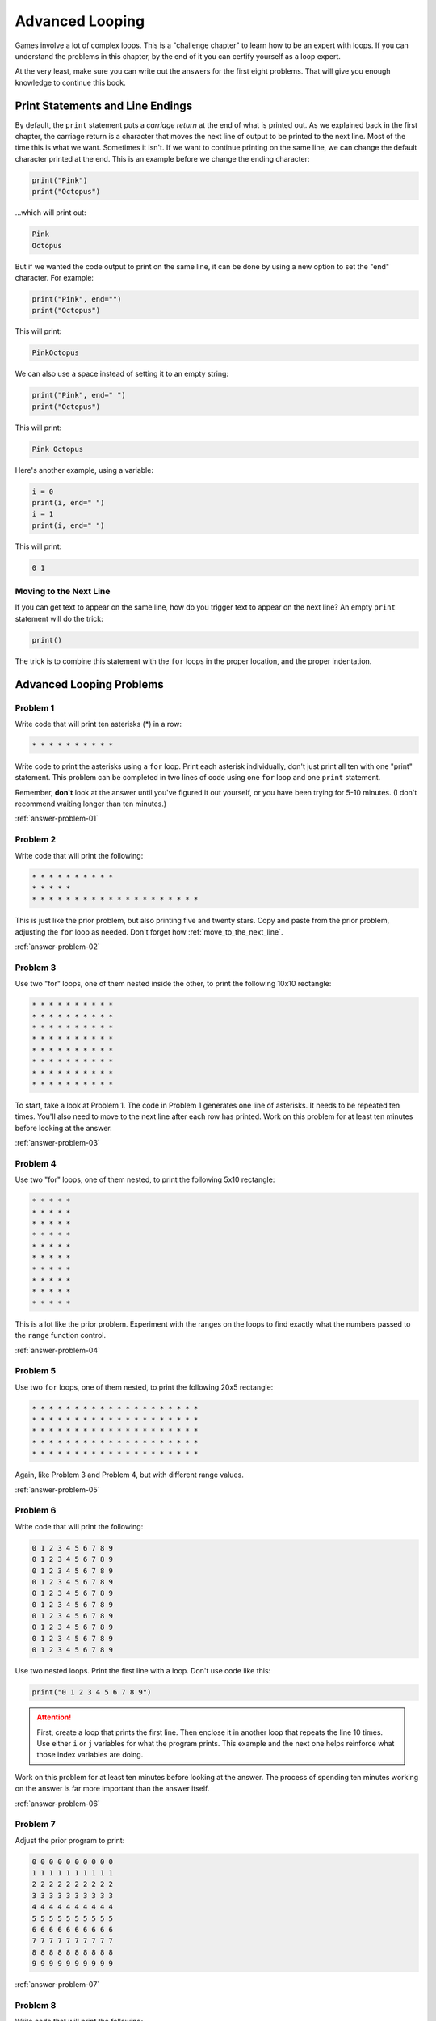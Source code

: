 Advanced Looping
================


.. image:: nested_loops.png
    :width: 200px
    :class: right-image

Games involve a lot of complex loops. This is a "challenge chapter" to learn
how to be an expert with loops. If you can understand the problems in this
chapter, by the end of it you can certify yourself as a loop expert.

At the very least, make sure you can
write out the answers for the first eight problems. That will give you enough
knowledge to continue this book.

Print Statements and Line Endings
---------------------------------

By default, the ``print`` statement puts a *carriage return* at
the end of what is printed out. As we explained back in the first chapter,
the carriage return is a character that moves the next line of
output to be printed to the next line. Most of the time this is what we want.
Sometimes it isn't. If we want to continue printing on the same line, we can change
the default character printed at the end.
This is an example before we change the ending character:

.. code:: python

    print("Pink")
    print("Octopus")


...which will print out:

.. code:: text

    Pink
    Octopus


But if we wanted the code output to print on the same line,
it can be done by using a new option to set the "end" character.
For example:

.. code:: python

    print("Pink", end="")
    print("Octopus")

This will print:

.. code:: text

    PinkOctopus

We can also use a space instead of setting it to an empty string:

.. code:: python

    print("Pink", end=" ")
    print("Octopus")


This will print:

.. code:: text

    Pink Octopus


Here's another example, using a variable:

.. code:: python

    i = 0
    print(i, end=" ")
    i = 1
    print(i, end=" ")


This will print:

.. code:: text

    0 1

.. _move_to_the_next_line:

Moving to the Next Line
~~~~~~~~~~~~~~~~~~~~~~~

If you can get text to appear on the same line, how do you trigger text
to appear on the next line? An empty ``print`` statement will do the trick:

.. code:: python

    print()


The trick is to combine this statement with the ``for`` loops in the proper
location, and the proper indentation.

Advanced Looping Problems
-------------------------

Problem 1
~~~~~~~~~

Write code that will print ten asterisks (*) in a row:

.. code:: text

    * * * * * * * * * *

Write code to print the asterisks using a ``for`` loop. Print each
asterisk individually, don't just print all ten with one "print" statement.
This problem can be completed in two lines of code using one ``for`` loop and
one ``print`` statement.

Remember, **don't** look at the answer until you've figured it out yourself,
or you have been trying for 5-10 minutes. (I don't recommend waiting longer than
ten minutes.)

:ref:`answer-problem-01`

Problem 2
~~~~~~~~~

Write code that will print the following:

.. code:: text

    * * * * * * * * * *
    * * * * *
    * * * * * * * * * * * * * * * * * * * *

This is just like the prior problem, but also printing five and twenty stars. Copy and paste
from the prior problem, adjusting the ``for`` loop as needed.
Don't forget how :ref:`move_to_the_next_line`.

:ref:`answer-problem-02`

Problem 3
~~~~~~~~~

Use two "for" loops, one of them nested inside the other,
to print the following 10x10 rectangle:

.. code:: text

    * * * * * * * * * *
    * * * * * * * * * *
    * * * * * * * * * *
    * * * * * * * * * *
    * * * * * * * * * *
    * * * * * * * * * *
    * * * * * * * * * *
    * * * * * * * * * *


To start, take a look at Problem 1. The code in Problem 1 generates one line of asterisks.
It needs to be repeated ten times. You'll also need to move to the next line
after each row has printed.
Work on this problem for at least ten minutes before looking at the answer.

:ref:`answer-problem-03`

Problem 4
~~~~~~~~~

Use two "for" loops, one of them nested, to print the following 5x10
rectangle:

.. code:: text

    * * * * *
    * * * * *
    * * * * *
    * * * * *
    * * * * *
    * * * * *
    * * * * *
    * * * * *
    * * * * *
    * * * * *

This is a lot like the prior problem. Experiment with the ranges on the loops to find exactly what
the numbers passed to the ``range`` function control.

:ref:`answer-problem-04`

Problem 5
~~~~~~~~~

Use two ``for`` loops, one of them nested, to print the following 20x5
rectangle:

.. code:: text

    * * * * * * * * * * * * * * * * * * * *
    * * * * * * * * * * * * * * * * * * * *
    * * * * * * * * * * * * * * * * * * * *
    * * * * * * * * * * * * * * * * * * * *
    * * * * * * * * * * * * * * * * * * * *

Again, like Problem 3 and Problem 4, but with different range values.

:ref:`answer-problem-05`

Problem 6
~~~~~~~~~

Write code that will print the following:

.. code:: text

    0 1 2 3 4 5 6 7 8 9
    0 1 2 3 4 5 6 7 8 9
    0 1 2 3 4 5 6 7 8 9
    0 1 2 3 4 5 6 7 8 9
    0 1 2 3 4 5 6 7 8 9
    0 1 2 3 4 5 6 7 8 9
    0 1 2 3 4 5 6 7 8 9
    0 1 2 3 4 5 6 7 8 9
    0 1 2 3 4 5 6 7 8 9
    0 1 2 3 4 5 6 7 8 9

Use two nested loops. Print the first line with a loop. Don't use code like this:

.. code:: python

    print("0 1 2 3 4 5 6 7 8 9")

.. attention::

    First, create a loop that prints the first line. Then enclose it in another
    loop that repeats the line 10 times.
    Use either ``i`` or ``j`` variables for what the program prints.
    This example and the next one helps reinforce what those index
    variables are doing.

Work on this problem for at least ten minutes before looking at the answer.
The process of spending ten minutes working on the answer is far more important
than the answer itself.

:ref:`answer-problem-06`

Problem 7
~~~~~~~~~

Adjust the prior program to print:

.. code:: text

    0 0 0 0 0 0 0 0 0 0
    1 1 1 1 1 1 1 1 1 1
    2 2 2 2 2 2 2 2 2 2
    3 3 3 3 3 3 3 3 3 3
    4 4 4 4 4 4 4 4 4 4
    5 5 5 5 5 5 5 5 5 5
    6 6 6 6 6 6 6 6 6 6
    7 7 7 7 7 7 7 7 7 7
    8 8 8 8 8 8 8 8 8 8
    9 9 9 9 9 9 9 9 9 9

:ref:`answer-problem-07`

Problem 8
~~~~~~~~~

Write code that will print the following:

.. code:: text

    0
    0 1
    0 1 2
    0 1 2 3
    0 1 2 3 4
    0 1 2 3 4 5
    0 1 2 3 4 5 6
    0 1 2 3 4 5 6 7
    0 1 2 3 4 5 6 7 8
    0 1 2 3 4 5 6 7 8 9


Tip: This is just problem 6, but the inside loop no longer loops a fixed number of times.
Don't use ``range(10)``, but adjust that range amount.

:ref:`answer-problem-08`

Make sure you can write out the code for this and the prior problems. Repeat
until you can get it without looking up the answer. Yes, this
practice is work, but it will pay off later and you'll save time in the long run.


Problem 9
~~~~~~~~~

Write code that will print the following:

.. code:: text

    0 1 2 3 4 5 6 7 8 9
      0 1 2 3 4 5 6 7 8
        0 1 2 3 4 5 6 7
          0 1 2 3 4 5 6
            0 1 2 3 4 5
              0 1 2 3 4
                0 1 2 3
                  0 1 2
                    0 1
                      0


This one is difficult. Tip: Two loops are needed inside the outer loop
that controls each row.
First, a loop prints spaces, then a loop prints the numbers. Loop both these
for each row.
To start with, try writing just one inside loop that prints:

.. code:: text

    0 1 2 3 4 5 6 7 8 9
    0 1 2 3 4 5 6 7 8
    0 1 2 3 4 5 6 7
    0 1 2 3 4 5 6
    0 1 2 3 4 5
    0 1 2 3 4
    0 1 2 3
    0 1 2
    0 1
    0

Then once that is working, add a loop after the outside loop starts
and before the already existing inside loop. Use this
new loop to print enough spaces to right justify the other loops.

:ref:`answer-problem-09`

Problem 10
~~~~~~~~~~

Write code that will print the following
(Getting the alignment is hard, at least get the numbers):

 .. code:: text

     1  2  3  4  5  6  7  8  9
     2  4  6  8 10 12 14 16 18
     3  6  9 12 15 18 21 24 27
     4  8 12 16 20 24 28 32 36
     5 10 15 20 25 30 35 40 45
     6 12 18 24 30 36 42 48 54
     7 14 21 28 35 42 49 56 63
     8 16 24 32 40 48 56 64 72
     9 18 27 36 45 54 63 72 81

Tip: Start by adjusting the code in problem 1 to print:

.. code:: text

    0 0 0 0 0 0 0 0 0 0
    0 1 2 3 4 5 6 7 8 9
    0 2 4 6 8 10 12 14 16 18
    0 3 6 9 12 15 18 21 24 27
    0 4 8 12 16 20 24 28 32 36
    0 5 10 15 20 25 30 35 40 45
    0 6 12 18 24 30 36 42 48 54
    0 7 14 21 28 35 42 49 56 63
    0 8 16 24 32 40 48 56 64 72
    0 9 18 27 36 45 54 63 72 81

Then adjust the code to print:

.. code:: text

    1 2 3 4 5 6 7 8 9
    2 4 6 8 10 12 14 16 18
    3 6 9 12 15 18 21 24 27
    4 8 12 16 20 24 28 32 36
    5 10 15 20 25 30 35 40 45
    6 12 18 24 30 36 42 48 54
    7 14 21 28 35 42 49 56 63
    8 16 24 32 40 48 56 64 72
    9 18 27 36 45 54 63 72 81

Finally, use an 11if`` to print spaces if the number
being printed is less than 10. (Or use string formatting if you are
already familar with that.)

:ref:`answer-problem-10`

Problem 11
~~~~~~~~~~

Write code that will print the following:

.. code:: text

                      1
                    1 2 1
                  1 2 3 2 1
                1 2 3 4 3 2 1
              1 2 3 4 5 4 3 2 1
            1 2 3 4 5 6 5 4 3 2 1
          1 2 3 4 5 6 7 6 5 4 3 2 1
        1 2 3 4 5 6 7 8 7 6 5 4 3 2 1
      1 2 3 4 5 6 7 8 9 8 7 6 5 4 3 2 1

Tip: first write code to print:

.. code:: text

    1
    1 2
    1 2 3
    1 2 3 4
    1 2 3 4 5
    1 2 3 4 5 6
    1 2 3 4 5 6 7
    1 2 3 4 5 6 7 8
    1 2 3 4 5 6 7 8 9

Then write code to print:

.. code:: text

    1
    1 2 1
    1 2 3 2 1
    1 2 3 4 3 2 1
    1 2 3 4 5 4 3 2 1
    1 2 3 4 5 6 5 4 3 2 1
    1 2 3 4 5 6 7 6 5 4 3 2 1
    1 2 3 4 5 6 7 8 7 6 5 4 3 2 1
    1 2 3 4 5 6 7 8 9 8 7 6 5 4 3 2 1

Then finish by adding spaces to print the final answer.

:ref:`answer-problem-11`

Problem 12
~~~~~~~~~~

Write code that will print the following:

.. code:: text

                      1
                    1 2 1
                  1 2 3 2 1
                1 2 3 4 3 2 1
              1 2 3 4 5 4 3 2 1
            1 2 3 4 5 6 5 4 3 2 1
          1 2 3 4 5 6 7 6 5 4 3 2 1
        1 2 3 4 5 6 7 8 7 6 5 4 3 2 1
      1 2 3 4 5 6 7 8 9 8 7 6 5 4 3 2 1
        1 2 3 4 5 6 7 8
          1 2 3 4 5 6 7
            1 2 3 4 5 6
              1 2 3 4 5
                1 2 3 4
                  1 2 3
                    1 2
                      1

This can be done by combining problems 11 and 9.

:ref:`answer-problem-12`

Problem 13
~~~~~~~~~~

Write code that will print the following:

.. code:: text

                      1
                    1 2 1
                  1 2 3 2 1
                1 2 3 4 3 2 1
              1 2 3 4 5 4 3 2 1
            1 2 3 4 5 6 5 4 3 2 1
          1 2 3 4 5 6 7 6 5 4 3 2 1
        1 2 3 4 5 6 7 8 7 6 5 4 3 2 1
      1 2 3 4 5 6 7 8 9 8 7 6 5 4 3 2 1
        1 2 3 4 5 6 7 8 7 6 5 4 3 2 1
          1 2 3 4 5 6 7 6 5 4 3 2 1
            1 2 3 4 5 6 5 4 3 2 1
              1 2 3 4 5 4 3 2 1
                1 2 3 4 3 2 1
                  1 2 3 2 1
                    1 2 1
                      1


:ref:`answer-problem-13`


